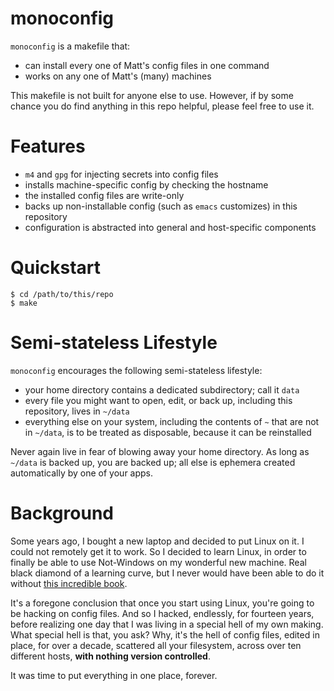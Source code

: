 * monoconfig

=monoconfig= is a makefile that:

+ can install every one of Matt's config files in one command
+ works on any one of Matt's (many) machines

This makefile is not built for anyone else to use.  However, if by
some chance you do find anything in this repo helpful, please feel
free to use it.

* Features

+ =m4= and =gpg= for injecting secrets into config files
+ installs machine-specific config by checking the hostname
+ the installed config files are write-only
+ backs up non-installable config (such as =emacs= customizes) in this
  repository
+ configuration is abstracted into general and host-specific
  components

* Quickstart

#+begin_example
  $ cd /path/to/this/repo
  $ make
#+end_example

* Semi-stateless Lifestyle

=monoconfig= encourages the following semi-stateless lifestyle:

+ your home directory contains a dedicated subdirectory; call it
  =data=
+ every file you might want to open, edit, or back up, including this
  repository, lives in =~/data=
+ everything else on your system, including the contents of =~= that
  are not in =~/data=, is to be treated as disposable, because it can
  be reinstalled

Never again live in fear of blowing away your home directory.  As long
as =~/data= is backed up, you are backed up; all else is ephemera
created automatically by one of your apps.

* Background

Some years ago, I bought a new laptop and decided to put Linux on it.
I could not remotely get it to work.  So I decided to learn Linux, in
order to finally be able to use Not-Windows on my wonderful new
machine.  Real black diamond of a learning curve, but I never would
have been able to do it without [[https://linuxcommand.org/tlcl.php][this incredible book]].

It's a foregone conclusion that once you start using Linux, you're
going to be hacking on config files.  And so I hacked, endlessly, for
fourteen years, before realizing one day that I was living in a
special hell of my own making.  What special hell is that, you ask?
Why, it's the hell of config files, edited in place, for over a
decade, scattered all your filesystem, across over ten different
hosts, *with nothing version controlled*.

It was time to put everything in one place, forever.
